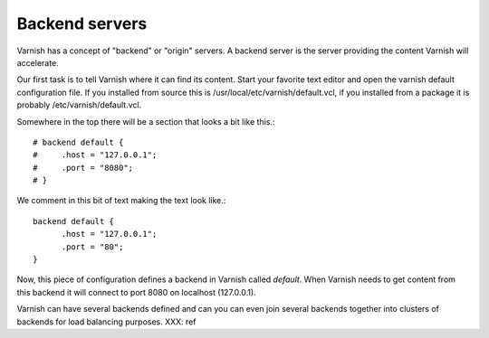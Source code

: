 .. _users-guide-backend_servers:

Backend servers
---------------

Varnish has a concept of "backend" or "origin" servers. A backend
server is the server providing the content Varnish will accelerate.

Our first task is to tell Varnish where it can find its content. Start
your favorite text editor and open the varnish default configuration
file. If you installed from source this is
/usr/local/etc/varnish/default.vcl, if you installed from a package it
is probably /etc/varnish/default.vcl.

Somewhere in the top there will be a section that looks a bit like this.::

	  # backend default {
	  #     .host = "127.0.0.1";
	  #     .port = "8080";
	  # }

We comment in this bit of text making the text look like.::

          backend default {
                .host = "127.0.0.1";
    		.port = "80";
	  }

Now, this piece of configuration defines a backend in Varnish called
*default*. When Varnish needs to get content from this backend it will
connect to port 8080 on localhost (127.0.0.1).

Varnish can have several backends defined and can you can even join
several backends together into clusters of backends for load balancing
purposes.  XXX: ref


